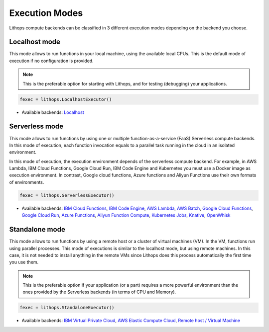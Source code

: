 Execution Modes
===============

Lithops compute backends can be classified in 3 different execution modes depending on the backend you choose.


Localhost mode
--------------
This mode allows to run functions in your local machine, using the available local CPUs.
This is the default mode of execution if no configuration is provided.

.. note:: This is the preferable option for starting with Lithops, and for testing (debugging) your applications.

.. code:: python

    fexec = lithops.LocalhostExecutor()


- Available backends: `Localhost <compute_config/localhost.md>`_


Serverless mode
---------------
This mode allows to run functions by using one or multiple function-as-a-service (FaaS)
Serverless compute backends.  In this mode of execution, each function invocation equals
to a parallel task running in the cloud in an isolated environment.

In this mode of execution, the execution environment depends of the serverless compute
backend. For example, in AWS Lambda, IBM Cloud Functions, Google Cloud Run, IBM Code Engine
and Kubernetes you must use a Docker image as execution environment. In contrast,
Google cloud functions, Azure functions and Aliyun Functions use their own formats of environments.

.. code:: python

    fexec = lithops.ServerlessExecutor()


- Available backends: `IBM Cloud Functions <compute_config/ibm_cf.md>`_, `IBM Code Engine <compute_config/code_engine.md>`_, `AWS Lambda <compute_config/aws_lambda.md>`_, `AWS Batch <compute_config/aws_batch.md>`_, `Google Cloud Functions <compute_config/gcp_functions.md>`_, `Google Cloud Run <compute_config/gcp_cloudrun.md>`_, `Azure Functions <compute_config/azure_functions.md>`_, `Aliyun Function Compute <compute_config/aliyun_functions.md>`_, `Kubernetes Jobs <compute_config/k8s_job.md>`_, `Knative <compute_config/knative.md>`_, `OpenWhisk <compute_config/openwhisk.md>`_


Standalone mode
---------------
This mode allows to run functions by using a remote host or a cluster of virtual machines (VM).
In the VM, functions run using parallel processes. This mode of executions is similar to the
localhost mode, but using remote machines. In this case, it is not needed to install anything
in the remote VMs since Lithops does this process automatically the first time you use them.

.. note:: This is the preferable option if your application (or a part) requires a more powerful environment than the ones provided by the Serverless backends (in terms of CPU and Memory).

.. code:: python

    fexec = lithops.StandaloneExecutor()

- Available backends: `IBM Virtual Private Cloud <compute_config/ibm_vpc.md>`_, `AWS Elastic Compute Cloud <compute_config/aws_ec2.md>`_, `Remote host / Virtual Machine <compute_config/vm.md>`_
